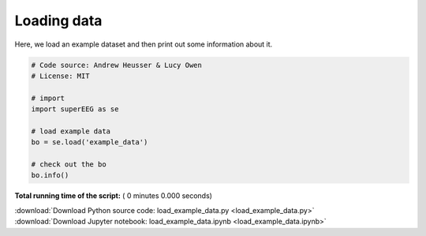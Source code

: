 

.. _sphx_glr_auto_examples_load_example_data.py:


=============================
Loading data
=============================

Here, we load an example dataset and then print out some information about it.




.. code-block:: python


    # Code source: Andrew Heusser & Lucy Owen
    # License: MIT

    # import
    import superEEG as se

    # load example data
    bo = se.load('example_data')

    # check out the bo
    bo.info()

**Total running time of the script:** ( 0 minutes  0.000 seconds)



.. container:: sphx-glr-footer


  .. container:: sphx-glr-download

     :download:`Download Python source code: load_example_data.py <load_example_data.py>`



  .. container:: sphx-glr-download

     :download:`Download Jupyter notebook: load_example_data.ipynb <load_example_data.ipynb>`

.. rst-class:: sphx-glr-signature

    `Generated by Sphinx-Gallery <http://sphinx-gallery.readthedocs.io>`_
